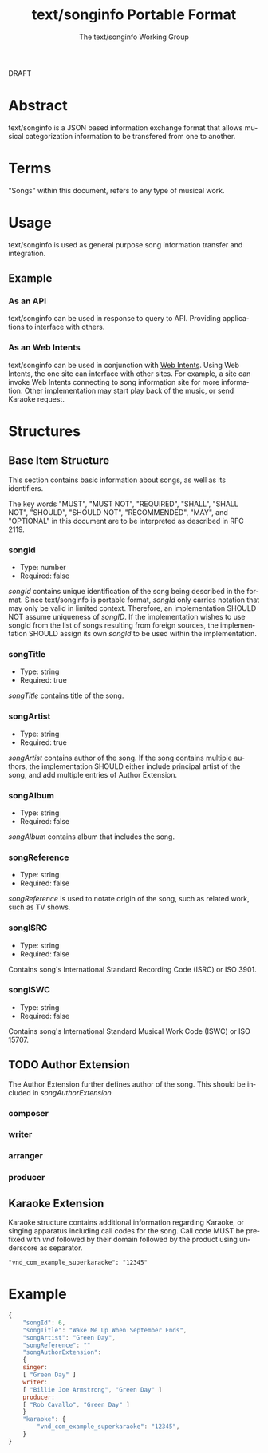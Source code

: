 # -*- coding: utf-8-unix -*-
#+TITLE: text/songinfo Portable Format
#+AUTHOR: The text/songinfo Working Group
#+LANGUAGE: en

DRAFT

* Abstract
text/songinfo is a JSON based information exchange format that allows musical categorization information to be transfered from one to another.

* Terms
"Songs" within this document, refers to any type of musical work.

* Usage
text/songinfo is used as general purpose song information transfer and integration.

** Example
*** As an API
text/songinfo can be used in response to query to API. Providing applications to interface with others.

*** As an Web Intents
text/songinfo can be used in conjunction with [[http://webintents.org][Web Intents]]. Using Web Intents, the one site can interface with other sites. For example, a site can invoke Web Intents connecting to song information site for more information. Other implementation may start play back of the music, or send Karaoke request.

* Structures
** Base Item Structure
This section contains basic information about songs, as well as its identifiers.

The key words "MUST", "MUST NOT", "REQUIRED", "SHALL", "SHALL NOT", "SHOULD", "SHOULD NOT", "RECOMMENDED",  "MAY", and "OPTIONAL" in this document are to be interpreted as described in RFC 2119.

*** songId
- Type: number
- Required: false

/songId/ contains unique identification of the song being described in the format. Since text/songinfo is portable format, /songId/ only carries notation that may only be valid in limited context. Therefore, an implementation SHOULD NOT assume uniqueness of /songID/. If the implementation wishes to use songId from the list of songs resulting from foreign sources, the implementation SHOULD assign its own /songId/ to be used within the implementation.

*** songTitle
- Type: string
- Required: true

/songTitle/ contains title of the song.

*** songArtist
- Type: string
- Required: true

/songArtist/ contains author of the song. If the song contains multiple authors, the implementation SHOULD either include principal artist of the song, and add multiple entries of Author Extension.

*** songAlbum
- Type: string
- Required: false

/songAlbum/ contains album that includes the song.

*** songReference
- Type: string
- Required: false

/songReference/ is used to notate origin of the song, such as related work, such as TV shows.

*** songISRC
- Type: string
- Required: false

Contains song's International Standard Recording Code (ISRC) or ISO 3901.

*** songISWC
- Type: string
- Required: false

Contains song's International Standard Musical Work Code (ISWC) or ISO 15707.

** TODO Author Extension
The Author Extension further defines author of the song. This should be included in /songAuthorExtension/
*** composer
*** writer
*** arranger
*** producer
** Karaoke Extension
Karaoke structure contains additional information regarding Karaoke, or singing apparatus including call codes for the song.
Call code MUST be prefixed with /vnd/ followed by their domain followed by the product using underscore as separator.

#+BEGIN_EXAMPLE
"vnd_com_example_superkaraoke": "12345"
#+END_EXAMPLE

* Example
#+BEGIN_SRC Javascript
{
    "songId": 6,
    "songTitle": "Wake Me Up When September Ends",
    "songArtist": "Green Day",
    "songReference": ""
    "songAuthorExtension":
    {
	singer: 
	[ "Green Day" ]
	writer:
	[ "Billie Joe Armstrong", "Green Day" ]
	producer:
	[ "Rob Cavallo", "Green Day" ]
    }
    "karaoke": {
        "vnd_com_example_superkaraoke": "12345",
    }
}
#+END_SRC
